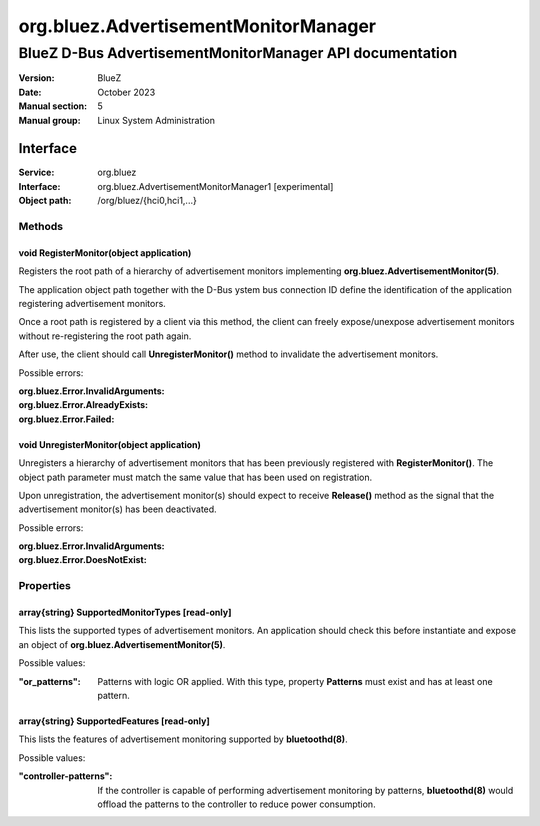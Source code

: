 =====================================
org.bluez.AdvertisementMonitorManager
=====================================

---------------------------------------------------------
BlueZ D-Bus AdvertisementMonitorManager API documentation
---------------------------------------------------------

:Version: BlueZ
:Date: October 2023
:Manual section: 5
:Manual group: Linux System Administration

Interface
=========

:Service:	org.bluez
:Interface:	org.bluez.AdvertisementMonitorManager1 [experimental]
:Object path:	/org/bluez/{hci0,hci1,...}

Methods
-------

void RegisterMonitor(object application)
````````````````````````````````````````

Registers the root path of a hierarchy of advertisement monitors implementing
**org.bluez.AdvertisementMonitor(5)**.

The application object path together with the D-Bus ystem bus connection ID
define the identification of the application registering advertisement monitors.

Once a root path is registered by a client via this method, the client can
freely expose/unexpose advertisement monitors without re-registering the root
path again.

After use, the client should call **UnregisterMonitor()** method to invalidate
the advertisement monitors.

Possible errors:

:org.bluez.Error.InvalidArguments:
:org.bluez.Error.AlreadyExists:
:org.bluez.Error.Failed:

void UnregisterMonitor(object application)
``````````````````````````````````````````

Unregisters a hierarchy of advertisement monitors that has been previously
registered with **RegisterMonitor()**. The object path parameter must match the
same value that has been used on registration.

Upon unregistration, the advertisement monitor(s) should expect to receive
**Release()** method as the signal that the advertisement monitor(s) has been
deactivated.

Possible errors:

:org.bluez.Error.InvalidArguments:
:org.bluez.Error.DoesNotExist:

Properties
----------

array{string} SupportedMonitorTypes [read-only]
```````````````````````````````````````````````

This lists the supported types of advertisement monitors. An application
should check this before instantiate and expose an object of
**org.bluez.AdvertisementMonitor(5)**.

Possible values:

:"or_patterns":

	Patterns with logic OR applied. With this type, property **Patterns**
	must exist and has at least one pattern.

array{string} SupportedFeatures [read-only]
```````````````````````````````````````````

This lists the features of advertisement monitoring supported by
**bluetoothd(8)**.

Possible values:

:"controller-patterns":

	If the controller is capable of performing advertisement monitoring by
	patterns, **bluetoothd(8)** would offload the patterns to the controller
	to reduce power consumption.
